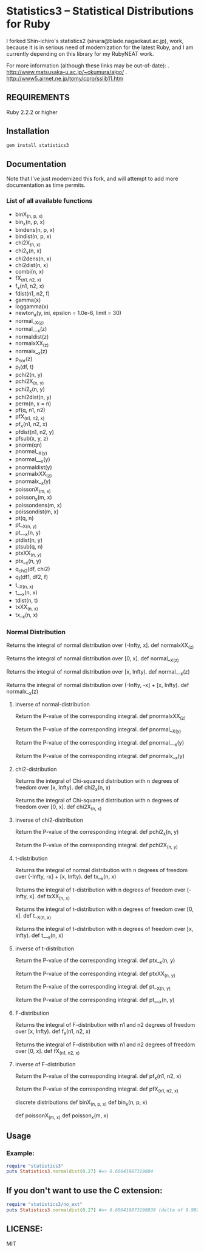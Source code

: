 * Statistics3 -- Statistical Distributions for Ruby
  I forked Shin-ichiro's statistics2 (sinara@blade.nagaokaut.ac.jp), work, because
  it is in serious need of modernization for the latest Ruby, and I am 
  currently depending on this library for my RubyNEAT work.

  For more information (although these links may be out-of-date):
  . http://www.matsusaka-u.ac.jp/~okumura/algo/
  . http://www5.airnet.ne.jp/tomy/cpro/sslib11.htm

** REQUIREMENTS
   Ruby 2.2.2 or higher

** Installation
   #+begin_src bash
   gem install statistics3
   #+end_src

** Documentation
   Note that I've just modernized this fork, and will attempt 
   to add more documentation as time permits.

*** List of all available functions
- binX_(n, p, x)
- bin_x(n, p, x)
- bindens(n, p, x)
- bindist(n, p, x)
- chi2X_(n, x)
- chi2_x(n, x)
- chi2dens(n, x)
- chi2dist(n, x)
- combi(n, x)
- fX_(n1, n2, x)
- f_x(n1, n2, x)
- fdist(n1, n2, f)
- gamma(x)
- loggamma(x)
- newton_a(y, ini, epsilon = 1.0e-6, limit = 30)
- normal__X_(z)
- normal___x(z)
- normaldist(z)
- normalxXX_(z)
- normalx__x(z)
- p_nor(z)
- p_t(df, t)
- pchi2(n, y)
- pchi2X_(n, y)
- pchi2_x(n, y)
- pchi2dist(n, y)
- perm(n, x = n)
- pf(q, n1, n2)
- pfX_(n1, n2, x)
- pf_x(n1, n2, x)
- pfdist(n1, n2, y)
- pfsub(x, y, z)
- pnorm(qn)
- pnormal__X_(y)
- pnormal___x(y)
- pnormaldist(y)
- pnormalxXX_(z)
- pnormalx__x(y)
- poissonX_(m, x)
- poisson_x(m, x)
- poissondens(m, x)
- poissondist(m, x)
- pt(q, n)
- pt__X_(n, y)
- pt___x(n, y)
- ptdist(n, y)
- ptsub(q, n)
- ptxXX_(n, y)
- ptx__x(n, y)
- q_chi2(df, chi2)
- q_f(df1, df2, f)
- t__X_(n, x)
- t___x(n, x)
- tdist(n, t)
- txXX_(n, x)
- tx__x(n, x)
    
*** Normal Distribution
    Returns the integral of normal distribution over (-Infty, x].
    def normalxXX_(z)
  
    Returns the integral of normal distribution over [0, x].
    def normal__X_(z)
  
    Returns the integral of normal distribution over [x, Infty).
    def normal___x(z)
  
    Returns the integral of normal distribution over (-Infty, -x] + [x, Infty).
    def normalx__x(z)
  
**** inverse of normal-distribution
  
    Return the P-value of the corresponding integral.
    def pnormalxXX_(z)
  
    Return the P-value of the corresponding integral.
    def pnormal__X_(y)
  
    Return the P-value of the corresponding integral.
    def pnormal___x(y)
  
    Return the P-value of the corresponding integral.
    def pnormalx__x(y)
  
**** chi2-distribution
  
    Returns the integral of Chi-squared distribution with n degrees of freedom over [x, Infty).
    def chi2_x(n, x)
  
    Returns the integral of Chi-squared distribution with n degrees of freedom over [0, x].
    def chi2X_(n, x)
  
**** inverse of chi2-distribution
  
    Return the P-value of the corresponding integral.
    def pchi2_x(n, y)
  
    Return the P-value of the corresponding integral.
    def pchi2X_(n, y)
  
**** t-distribution
  
    Returns the integral of normal distribution with n degrees of freedom over (-Infty, -x] + [x, Infty).
    def tx__x(n, x)
  
    Returns the integral of t-distribution with n degrees of freedom over (-Infty, x].
    def txXX_(n, x)
  
    Returns the integral of t-distribution with n degrees of freedom over [0, x].
    def t__X_(n, x)
  
    Returns the integral of t-distribution with n degrees of freedom over [x, Infty).
    def t___x(n, x)
  
**** inverse of t-distribution
  
    Return the P-value of the corresponding integral.
    def ptx__x(n, y)
  
    Return the P-value of the corresponding integral.
    def ptxXX_(n, y)
  
    Return the P-value of the corresponding integral.
    def pt__X_(n, y)
  
    Return the P-value of the corresponding integral.
    def pt___x(n, y)
  
**** F-distribution
  
    Returns the integral of F-distribution with n1 and n2 degrees of freedom over [x, Infty).
    def f_x(n1, n2, x)
  
    Returns the integral of F-distribution with n1 and n2 degrees of freedom over [0, x].
    def fX_(n1, n2, x)
  
  
**** inverse of F-distribution
  
    Return the P-value of the corresponding integral.
    def pf_x(n1, n2, x)
  
    Return the P-value of the corresponding integral.
    def pfX_(n1, n2, x)
  
    discrete distributions
    def binX_(n, p, x)
    def bin_x(n, p, x)
  
    def poissonX_(m, x)
    def poisson_x(m, x)

** Usage
*** Example:
    #+begin_src ruby
    require "statistics3"
    puts Statistics3.normaldist(0.27) #=> 0.60641987319804
    #+end_src

** If you don't want to use the C extension:
    #+begin_src ruby
    require "statistics3/no_ext"
    puts Statistics3.normaldist(0.27) #=> 0.606419873198039 (delta of 9.99200722162641e-16)
    #+end_src

** LICENSE:
   MIT


